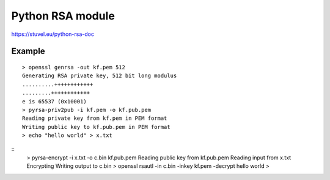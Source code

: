 .. _part3/pyrsa:

#################
Python RSA module
#################

https://stuvel.eu/python-rsa-doc

-------
Example
-------

::

    > openssl genrsa -out kf.pem 512
    Generating RSA private key, 512 bit long modulus
    ..........++++++++++++
    .........++++++++++++
    e is 65537 (0x10001)
    > pyrsa-priv2pub -i kf.pem -o kf.pub.pem
    Reading private key from kf.pem in PEM format
    Writing public key to kf.pub.pem in PEM format
    > echo "hello world" > x.txt

::
    > pyrsa-encrypt -i x.txt -o c.bin kf.pub.pem
    Reading public key from kf.pub.pem
    Reading input from x.txt
    Encrypting
    Writing output to c.bin
    > openssl rsautl -in c.bin -inkey kf.pem -decrypt
    hello world
    > 
